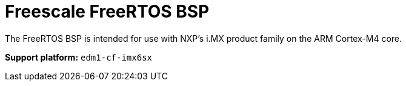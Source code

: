= Freescale FreeRTOS BSP

The FreeRTOS BSP is intended for use with NXP’s i.MX product family on the ARM Cortex-M4 core.


*Support platform:* `edm1-cf-imx6sx`
